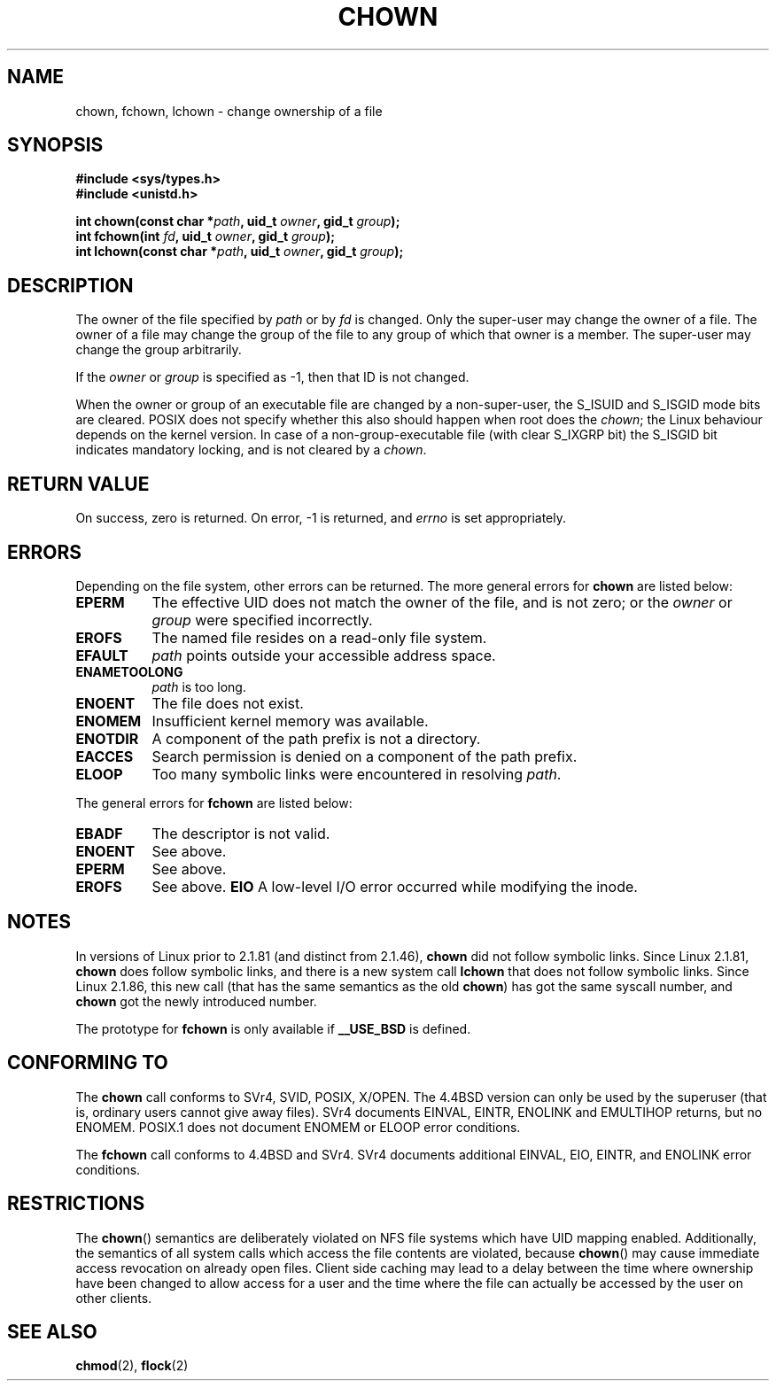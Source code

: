 .\" Hey Emacs! This file is -*- nroff -*- source.
.\"
.\" Copyright (c) 1992 Drew Eckhardt (drew@cs.colorado.edu), March 28, 1992
.\" Copyright (c) 1998 Andries Brouwer (aeb@cwi.nl)
.\"
.\" Permission is granted to make and distribute verbatim copies of this
.\" manual provided the copyright notice and this permission notice are
.\" preserved on all copies.
.\"
.\" Permission is granted to copy and distribute modified versions of this
.\" manual under the conditions for verbatim copying, provided that the
.\" entire resulting derived work is distributed under the terms of a
.\" permission notice identical to this one
.\" 
.\" Since the Linux kernel and libraries are constantly changing, this
.\" manual page may be incorrect or out-of-date.  The author(s) assume no
.\" responsibility for errors or omissions, or for damages resulting from
.\" the use of the information contained herein.  The author(s) may not
.\" have taken the same level of care in the production of this manual,
.\" which is licensed free of charge, as they might when working
.\" professionally.
.\" 
.\" Formatted or processed versions of this manual, if unaccompanied by
.\" the source, must acknowledge the copyright and authors of this work.
.\"
.\" Modified by Michael Haardt <u31b3hs@pool.informatik.rwth-aachen.de>
.\" Modified Wed Jul 21 21:53:01 1993 by Rik Faith <faith@cs.unc.edu>
.\" Modified Tue Jul  9 13:59:51 1996 by Andries Brouwer <aeb@cwi.nl>
.\" Modified Wed Nov  6 03:49:07 1996 by Eric S. Raymond <esr@thyrsus.com>
.\" Modified Sun May 18 10:34:09 1997 by Michael Haardt <michael@cantor.informatik.rwth-aachen.de>
.\"
.TH CHOWN 2 "May 18, 1997" "Linux 2.1.81" "Linux Programmer's Manual"
.SH NAME
chown, fchown, lchown \- change ownership of a file
.SH SYNOPSIS
.B #include <sys/types.h>
.br
.B #include <unistd.h>
.sp
.BI "int chown(const char *" path ", uid_t " owner ", gid_t " group );
.br
.BI "int fchown(int " fd ", uid_t " owner ", gid_t " group );
.br
.BI "int lchown(const char *" path ", uid_t " owner ", gid_t " group );
.SH DESCRIPTION
The owner of the file specified by
.I path
or by
.I fd
is changed.  Only the super-user may change the owner of a file.  The owner
of a file may change the group of the file to any group of which that owner
is a member.  The super-user may change the group arbitrarily.

If the
.I owner
or
.I group
is specified as \-1, then that ID is not changed.

When the owner or group of an executable file are changed by a non-super-user,
the S_ISUID and S_ISGID mode bits are cleared. POSIX does not specify whether
this also should happen when root does the
.IR chown ;
the Linux behaviour depends on the kernel version.
In case of a non-group-executable file (with clear S_IXGRP bit)
the S_ISGID bit indicates mandatory locking, and is not cleared
by a
.IR chown .

.SH "RETURN VALUE"
On success, zero is returned.  On error, \-1 is returned, and
.I errno
is set appropriately.
.SH ERRORS
Depending on the file system, other errors can be returned.  The more
general errors for
.B chown
are listed below:

.TP 0.8i
.B EPERM
The effective UID does not match the owner of the file, and is not zero; or
the
.I owner
or
.I group
were specified incorrectly.
.TP
.B EROFS
The named file resides on a read-only file system.
.TP
.B EFAULT
.I path
points outside your accessible address space.
.TP
.B ENAMETOOLONG
.I path
is too long.
.TP
.B ENOENT
The file does not exist.
.TP
.B ENOMEM
Insufficient kernel memory was available.
.TP
.B ENOTDIR
A component of the path prefix is not a directory.
.TP
.B EACCES
Search permission is denied on a component of the path prefix.
.TP
.B ELOOP
Too many symbolic links were encountered in resolving
.IR path .
.PP
The general errors for
.B fchown
are listed below:
.TP 0.8i
.B EBADF
The descriptor is not valid.
.TP
.B ENOENT
See above.
.TP
.B EPERM
See above.
.TP
.B EROFS
See above.
.B EIO
A low-level I/O error occurred while modifying the inode.
.SH NOTES
In versions of Linux prior to 2.1.81 (and distinct from 2.1.46),
.B chown
did not follow symbolic links.
Since Linux 2.1.81,
.B chown
does follow symbolic links, and there is a new system call
.B lchown
that does not follow symbolic links.
Since Linux 2.1.86, this new call (that has the same semantics
as the old
.BR chown )
has got the same syscall number, and
.B chown
got the newly introduced number.
.LP
The prototype for
.B fchown
is only available if
.B __USE_BSD
is defined.
.SH "CONFORMING TO"
The
.B chown
call conforms to SVr4, SVID, POSIX, X/OPEN.  The 4.4BSD version can only be
used by the superuser (that is, ordinary users cannot give away files).
SVr4 documents EINVAL, EINTR, ENOLINK and EMULTIHOP returns, but no
ENOMEM.  POSIX.1 does not document ENOMEM or ELOOP error conditions.
.PP
The 
.B fchown
call conforms to 4.4BSD and SVr4.
SVr4 documents additional EINVAL, EIO, EINTR, and ENOLINK error conditions.
.SH RESTRICTIONS
The \fBchown\fP() semantics are deliberately violated on NFS file systems
which have UID mapping enabled.  Additionally, the semantics of all system
calls which access the file contents are violated, because \fBchown\fP()
may cause immediate access revocation on already open files.  Client side
caching may lead to a delay between the time where ownership have
been changed to allow access for a user and the time where the file can
actually be accessed by the user on other clients.
.SH "SEE ALSO"
.BR chmod (2),
.BR flock (2)
